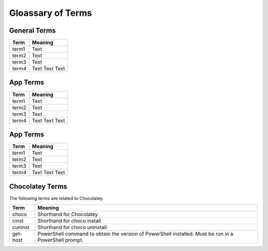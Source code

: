 Gloassary of Terms
=====================================

General Terms
~~~~~~~~~~~~~~~~~~~~~~~~~~~

===========  =======================================
Term         Meaning
===========  =======================================
   term1     | Text
   term2     | Text
   term3     | Text
   term4     | Text 
               Text  
               Text
===========  =======================================


App Terms
~~~~~~~~~~~~~~~~~~~~~~~~~~~

===========  =======================================
Term         Meaning
===========  =======================================
   term1     | Text
   term2     | Text
   term3     | Text
   term4     | Text 
               Text  
               Text
===========  =======================================

App Terms
~~~~~~~~~~~~~~~~~~~~~~~~~~~

===========  =======================================
Term         Meaning
===========  =======================================
   term1     | Text
   term2     | Text
   term3     | Text
   term4     | Text 
               Text  
               Text
===========  =======================================

Chocolatey Terms
~~~~~~~~~~~~~~~~~~~~~~~~~~~
The following terms are related to Chocolatey.

===========  =======================================
Term         Meaning
===========  =======================================
   choco     | Shorthand for Chocolatey
   cinst     | Shorthand for choco install
   cuninst   | Shorthand for choco uninstall
   get-host  | PowerShell command to obtain 
               the version of PowerShell installed.  
               Must be run in a PowerShell prompt.
===========  =======================================